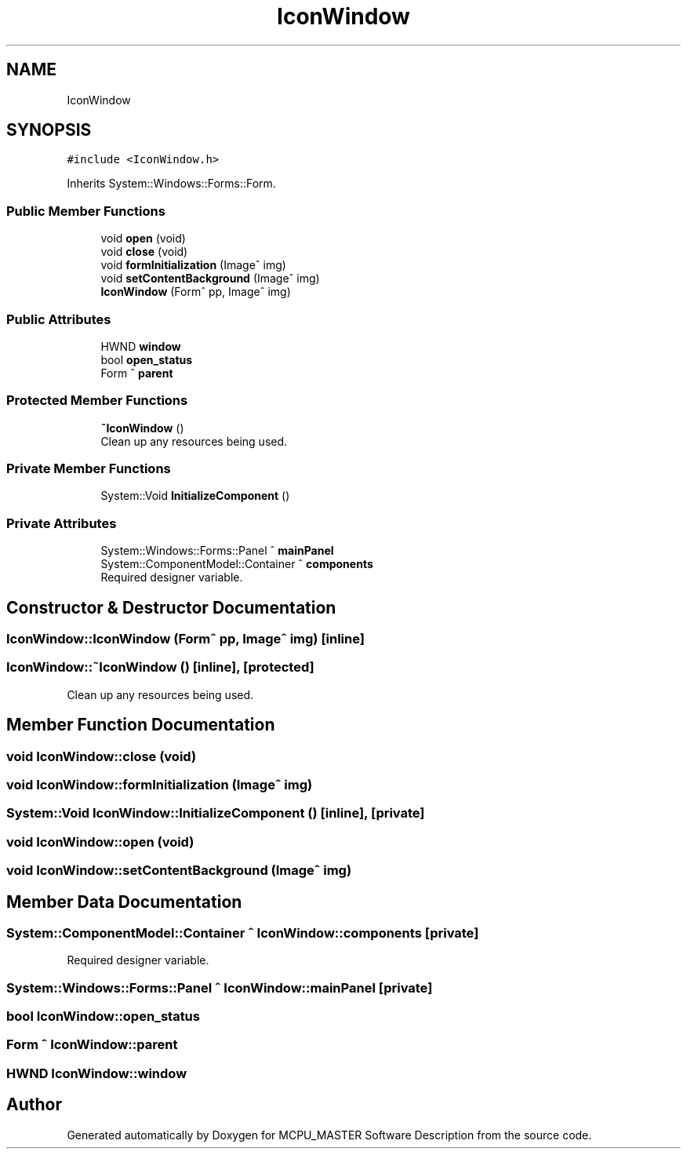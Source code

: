 .TH "IconWindow" 3 "Mon May 13 2024" "MCPU_MASTER Software Description" \" -*- nroff -*-
.ad l
.nh
.SH NAME
IconWindow
.SH SYNOPSIS
.br
.PP
.PP
\fC#include <IconWindow\&.h>\fP
.PP
Inherits System::Windows::Forms::Form\&.
.SS "Public Member Functions"

.in +1c
.ti -1c
.RI "void \fBopen\fP (void)"
.br
.ti -1c
.RI "void \fBclose\fP (void)"
.br
.ti -1c
.RI "void \fBformInitialization\fP (Image^ img)"
.br
.ti -1c
.RI "void \fBsetContentBackground\fP (Image^ img)"
.br
.ti -1c
.RI "\fBIconWindow\fP (Form^ pp, Image^ img)"
.br
.in -1c
.SS "Public Attributes"

.in +1c
.ti -1c
.RI "HWND \fBwindow\fP"
.br
.ti -1c
.RI "bool \fBopen_status\fP"
.br
.ti -1c
.RI "Form ^ \fBparent\fP"
.br
.in -1c
.SS "Protected Member Functions"

.in +1c
.ti -1c
.RI "\fB~IconWindow\fP ()"
.br
.RI "Clean up any resources being used\&.  "
.in -1c
.SS "Private Member Functions"

.in +1c
.ti -1c
.RI "System::Void \fBInitializeComponent\fP ()"
.br
.in -1c
.SS "Private Attributes"

.in +1c
.ti -1c
.RI "System::Windows::Forms::Panel ^ \fBmainPanel\fP"
.br
.ti -1c
.RI "System::ComponentModel::Container ^ \fBcomponents\fP"
.br
.RI "Required designer variable\&.  "
.in -1c
.SH "Constructor & Destructor Documentation"
.PP 
.SS "IconWindow::IconWindow (Form^ pp, Image^ img)\fC [inline]\fP"

.SS "IconWindow::~IconWindow ()\fC [inline]\fP, \fC [protected]\fP"

.PP
Clean up any resources being used\&.  
.SH "Member Function Documentation"
.PP 
.SS "void IconWindow::close (void)"

.SS "void IconWindow::formInitialization (Image^ img)"

.SS "System::Void IconWindow::InitializeComponent ()\fC [inline]\fP, \fC [private]\fP"

.SS "void IconWindow::open (void)"

.SS "void IconWindow::setContentBackground (Image^ img)"

.SH "Member Data Documentation"
.PP 
.SS "System::ComponentModel::Container ^ IconWindow::components\fC [private]\fP"

.PP
Required designer variable\&.  
.SS "System::Windows::Forms::Panel ^ IconWindow::mainPanel\fC [private]\fP"

.SS "bool IconWindow::open_status"

.SS "Form ^ IconWindow::parent"

.SS "HWND IconWindow::window"


.SH "Author"
.PP 
Generated automatically by Doxygen for MCPU_MASTER Software Description from the source code\&.
